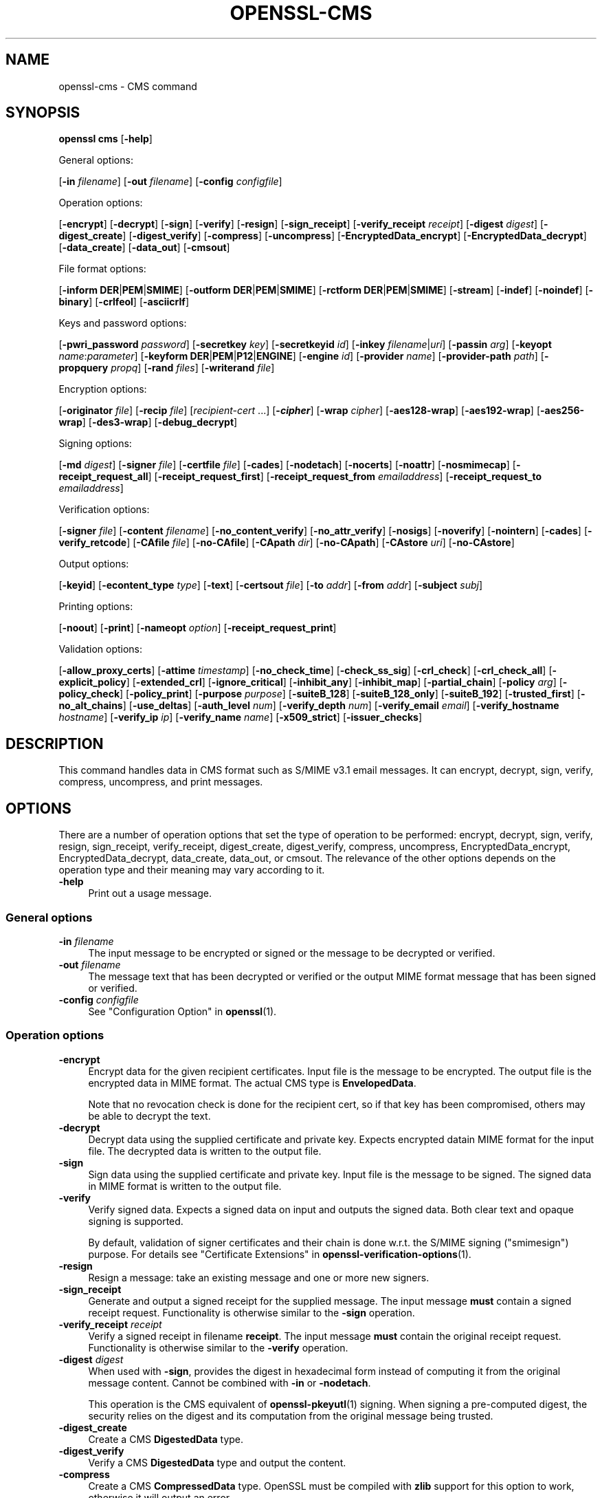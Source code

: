 .\" -*- mode: troff; coding: utf-8 -*-
.\" Automatically generated by Pod::Man 5.0102 (Pod::Simple 3.45)
.\"
.\" Standard preamble:
.\" ========================================================================
.de Sp \" Vertical space (when we can't use .PP)
.if t .sp .5v
.if n .sp
..
.de Vb \" Begin verbatim text
.ft CW
.nf
.ne \\$1
..
.de Ve \" End verbatim text
.ft R
.fi
..
.\" \*(C` and \*(C' are quotes in nroff, nothing in troff, for use with C<>.
.ie n \{\
.    ds C` ""
.    ds C' ""
'br\}
.el\{\
.    ds C`
.    ds C'
'br\}
.\"
.\" Escape single quotes in literal strings from groff's Unicode transform.
.ie \n(.g .ds Aq \(aq
.el       .ds Aq '
.\"
.\" If the F register is >0, we'll generate index entries on stderr for
.\" titles (.TH), headers (.SH), subsections (.SS), items (.Ip), and index
.\" entries marked with X<> in POD.  Of course, you'll have to process the
.\" output yourself in some meaningful fashion.
.\"
.\" Avoid warning from groff about undefined register 'F'.
.de IX
..
.nr rF 0
.if \n(.g .if rF .nr rF 1
.if (\n(rF:(\n(.g==0)) \{\
.    if \nF \{\
.        de IX
.        tm Index:\\$1\t\\n%\t"\\$2"
..
.        if !\nF==2 \{\
.            nr % 0
.            nr F 2
.        \}
.    \}
.\}
.rr rF
.\" ========================================================================
.\"
.IX Title "OPENSSL-CMS 1ossl"
.TH OPENSSL-CMS 1ossl 2025-03-18 3.4.1 OpenSSL
.\" For nroff, turn off justification.  Always turn off hyphenation; it makes
.\" way too many mistakes in technical documents.
.if n .ad l
.nh
.SH NAME
openssl\-cms \- CMS command
.SH SYNOPSIS
.IX Header "SYNOPSIS"
\&\fBopenssl\fR \fBcms\fR
[\fB\-help\fR]
.PP
General options:
.PP
[\fB\-in\fR \fIfilename\fR]
[\fB\-out\fR \fIfilename\fR]
[\fB\-config\fR \fIconfigfile\fR]
.PP
Operation options:
.PP
[\fB\-encrypt\fR]
[\fB\-decrypt\fR]
[\fB\-sign\fR]
[\fB\-verify\fR]
[\fB\-resign\fR]
[\fB\-sign_receipt\fR]
[\fB\-verify_receipt\fR \fIreceipt\fR]
[\fB\-digest\fR \fIdigest\fR]
[\fB\-digest_create\fR]
[\fB\-digest_verify\fR]
[\fB\-compress\fR]
[\fB\-uncompress\fR]
[\fB\-EncryptedData_encrypt\fR]
[\fB\-EncryptedData_decrypt\fR]
[\fB\-data_create\fR]
[\fB\-data_out\fR]
[\fB\-cmsout\fR]
.PP
File format options:
.PP
[\fB\-inform\fR \fBDER\fR|\fBPEM\fR|\fBSMIME\fR]
[\fB\-outform\fR \fBDER\fR|\fBPEM\fR|\fBSMIME\fR]
[\fB\-rctform\fR \fBDER\fR|\fBPEM\fR|\fBSMIME\fR]
[\fB\-stream\fR]
[\fB\-indef\fR]
[\fB\-noindef\fR]
[\fB\-binary\fR]
[\fB\-crlfeol\fR]
[\fB\-asciicrlf\fR]
.PP
Keys and password options:
.PP
[\fB\-pwri_password\fR \fIpassword\fR]
[\fB\-secretkey\fR \fIkey\fR]
[\fB\-secretkeyid\fR \fIid\fR]
[\fB\-inkey\fR \fIfilename\fR|\fIuri\fR]
[\fB\-passin\fR \fIarg\fR]
[\fB\-keyopt\fR \fIname\fR:\fIparameter\fR]
[\fB\-keyform\fR \fBDER\fR|\fBPEM\fR|\fBP12\fR|\fBENGINE\fR]
[\fB\-engine\fR \fIid\fR]
[\fB\-provider\fR \fIname\fR]
[\fB\-provider\-path\fR \fIpath\fR]
[\fB\-propquery\fR \fIpropq\fR]
[\fB\-rand\fR \fIfiles\fR]
[\fB\-writerand\fR \fIfile\fR]
.PP
Encryption options:
.PP
[\fB\-originator\fR \fIfile\fR]
[\fB\-recip\fR \fIfile\fR]
[\fIrecipient-cert\fR ...]
[\fB\-\fR\f(BIcipher\fR]
[\fB\-wrap\fR \fIcipher\fR]
[\fB\-aes128\-wrap\fR]
[\fB\-aes192\-wrap\fR]
[\fB\-aes256\-wrap\fR]
[\fB\-des3\-wrap\fR]
[\fB\-debug_decrypt\fR]
.PP
Signing options:
.PP
[\fB\-md\fR \fIdigest\fR]
[\fB\-signer\fR \fIfile\fR]
[\fB\-certfile\fR \fIfile\fR]
[\fB\-cades\fR]
[\fB\-nodetach\fR]
[\fB\-nocerts\fR]
[\fB\-noattr\fR]
[\fB\-nosmimecap\fR]
[\fB\-receipt_request_all\fR]
[\fB\-receipt_request_first\fR]
[\fB\-receipt_request_from\fR \fIemailaddress\fR]
[\fB\-receipt_request_to\fR \fIemailaddress\fR]
.PP
Verification options:
.PP
[\fB\-signer\fR \fIfile\fR]
[\fB\-content\fR \fIfilename\fR]
[\fB\-no_content_verify\fR]
[\fB\-no_attr_verify\fR]
[\fB\-nosigs\fR]
[\fB\-noverify\fR]
[\fB\-nointern\fR]
[\fB\-cades\fR]
[\fB\-verify_retcode\fR]
[\fB\-CAfile\fR \fIfile\fR]
[\fB\-no\-CAfile\fR]
[\fB\-CApath\fR \fIdir\fR]
[\fB\-no\-CApath\fR]
[\fB\-CAstore\fR \fIuri\fR]
[\fB\-no\-CAstore\fR]
.PP
Output options:
.PP
[\fB\-keyid\fR]
[\fB\-econtent_type\fR \fItype\fR]
[\fB\-text\fR]
[\fB\-certsout\fR \fIfile\fR]
[\fB\-to\fR \fIaddr\fR]
[\fB\-from\fR \fIaddr\fR]
[\fB\-subject\fR \fIsubj\fR]
.PP
Printing options:
.PP
[\fB\-noout\fR]
[\fB\-print\fR]
[\fB\-nameopt\fR \fIoption\fR]
[\fB\-receipt_request_print\fR]
.PP
Validation options:
.PP
[\fB\-allow_proxy_certs\fR]
[\fB\-attime\fR \fItimestamp\fR]
[\fB\-no_check_time\fR]
[\fB\-check_ss_sig\fR]
[\fB\-crl_check\fR]
[\fB\-crl_check_all\fR]
[\fB\-explicit_policy\fR]
[\fB\-extended_crl\fR]
[\fB\-ignore_critical\fR]
[\fB\-inhibit_any\fR]
[\fB\-inhibit_map\fR]
[\fB\-partial_chain\fR]
[\fB\-policy\fR \fIarg\fR]
[\fB\-policy_check\fR]
[\fB\-policy_print\fR]
[\fB\-purpose\fR \fIpurpose\fR]
[\fB\-suiteB_128\fR]
[\fB\-suiteB_128_only\fR]
[\fB\-suiteB_192\fR]
[\fB\-trusted_first\fR]
[\fB\-no_alt_chains\fR]
[\fB\-use_deltas\fR]
[\fB\-auth_level\fR \fInum\fR]
[\fB\-verify_depth\fR \fInum\fR]
[\fB\-verify_email\fR \fIemail\fR]
[\fB\-verify_hostname\fR \fIhostname\fR]
[\fB\-verify_ip\fR \fIip\fR]
[\fB\-verify_name\fR \fIname\fR]
[\fB\-x509_strict\fR]
[\fB\-issuer_checks\fR]
.SH DESCRIPTION
.IX Header "DESCRIPTION"
This command handles data in CMS format such as S/MIME v3.1 email messages.
It can encrypt, decrypt, sign, verify, compress, uncompress, and print messages.
.SH OPTIONS
.IX Header "OPTIONS"
There are a number of operation options that set the type of operation to be
performed: encrypt, decrypt, sign, verify, resign, sign_receipt, verify_receipt,
digest_create, digest_verify, compress, uncompress,
EncryptedData_encrypt, EncryptedData_decrypt, data_create, data_out, or cmsout.
The relevance of the other options depends on the operation type
and their meaning may vary according to it.
.IP \fB\-help\fR 4
.IX Item "-help"
Print out a usage message.
.SS "General options"
.IX Subsection "General options"
.IP "\fB\-in\fR \fIfilename\fR" 4
.IX Item "-in filename"
The input message to be encrypted or signed or the message to be decrypted
or verified.
.IP "\fB\-out\fR \fIfilename\fR" 4
.IX Item "-out filename"
The message text that has been decrypted or verified or the output MIME
format message that has been signed or verified.
.IP "\fB\-config\fR \fIconfigfile\fR" 4
.IX Item "-config configfile"
See "Configuration Option" in \fBopenssl\fR\|(1).
.SS "Operation options"
.IX Subsection "Operation options"
.IP \fB\-encrypt\fR 4
.IX Item "-encrypt"
Encrypt data for the given recipient certificates. Input file is the message
to be encrypted. The output file is the encrypted data in MIME format. The
actual CMS type is \fBEnvelopedData\fR.
.Sp
Note that no revocation check is done for the recipient cert, so if that
key has been compromised, others may be able to decrypt the text.
.IP \fB\-decrypt\fR 4
.IX Item "-decrypt"
Decrypt data using the supplied certificate and private key. Expects
encrypted datain MIME format for the input file. The decrypted data
is written to the output file.
.IP \fB\-sign\fR 4
.IX Item "-sign"
Sign data using the supplied certificate and private key. Input file is
the message to be signed. The signed data in MIME format is written
to the output file.
.IP \fB\-verify\fR 4
.IX Item "-verify"
Verify signed data. Expects a signed data on input and outputs
the signed data. Both clear text and opaque signing is supported.
.Sp
By default, validation of signer certificates and their chain
is done w.r.t. the S/MIME signing (\f(CW\*(C`smimesign\*(C'\fR) purpose.
For details see "Certificate Extensions" in \fBopenssl\-verification\-options\fR\|(1).
.IP \fB\-resign\fR 4
.IX Item "-resign"
Resign a message: take an existing message and one or more new signers.
.IP \fB\-sign_receipt\fR 4
.IX Item "-sign_receipt"
Generate and output a signed receipt for the supplied message. The input
message \fBmust\fR contain a signed receipt request. Functionality is otherwise
similar to the \fB\-sign\fR operation.
.IP "\fB\-verify_receipt\fR \fIreceipt\fR" 4
.IX Item "-verify_receipt receipt"
Verify a signed receipt in filename \fBreceipt\fR. The input message \fBmust\fR
contain the original receipt request. Functionality is otherwise similar
to the \fB\-verify\fR operation.
.IP "\fB\-digest\fR \fIdigest\fR" 4
.IX Item "-digest digest"
When used with \fB\-sign\fR, provides the digest in hexadecimal form instead of
computing it from the original message content. Cannot be combined with \fB\-in\fR
or \fB\-nodetach\fR.
.Sp
This operation is the CMS equivalent of \fBopenssl\-pkeyutl\fR\|(1) signing.
When signing a pre-computed digest, the security relies on the digest and its
computation from the original message being trusted.
.IP \fB\-digest_create\fR 4
.IX Item "-digest_create"
Create a CMS \fBDigestedData\fR type.
.IP \fB\-digest_verify\fR 4
.IX Item "-digest_verify"
Verify a CMS \fBDigestedData\fR type and output the content.
.IP \fB\-compress\fR 4
.IX Item "-compress"
Create a CMS \fBCompressedData\fR type. OpenSSL must be compiled with \fBzlib\fR
support for this option to work, otherwise it will output an error.
.IP \fB\-uncompress\fR 4
.IX Item "-uncompress"
Uncompress a CMS \fBCompressedData\fR type and output the content. OpenSSL must be
compiled with \fBzlib\fR support for this option to work, otherwise it will
output an error.
.IP \fB\-EncryptedData_encrypt\fR 4
.IX Item "-EncryptedData_encrypt"
Encrypt content using supplied symmetric key and algorithm using a CMS
\&\fBEncryptedData\fR type and output the content.
.IP \fB\-EncryptedData_decrypt\fR 4
.IX Item "-EncryptedData_decrypt"
Decrypt content using supplied symmetric key and algorithm using a CMS
\&\fBEncryptedData\fR type and output the content.
.IP \fB\-data_create\fR 4
.IX Item "-data_create"
Create a CMS \fBData\fR type.
.IP \fB\-data_out\fR 4
.IX Item "-data_out"
\&\fBData\fR type and output the content.
.IP \fB\-cmsout\fR 4
.IX Item "-cmsout"
Takes an input message and writes out a PEM encoded CMS structure.
.SS "File format options"
.IX Subsection "File format options"
.IP "\fB\-inform\fR \fBDER\fR|\fBPEM\fR|\fBSMIME\fR" 4
.IX Item "-inform DER|PEM|SMIME"
The input format of the CMS structure (if one is being read);
the default is \fBSMIME\fR.
See \fBopenssl\-format\-options\fR\|(1) for details.
.IP "\fB\-outform\fR \fBDER\fR|\fBPEM\fR|\fBSMIME\fR" 4
.IX Item "-outform DER|PEM|SMIME"
The output format of the CMS structure (if one is being written);
the default is \fBSMIME\fR.
See \fBopenssl\-format\-options\fR\|(1) for details.
.IP "\fB\-rctform\fR \fBDER\fR|\fBPEM\fR|\fBSMIME\fR" 4
.IX Item "-rctform DER|PEM|SMIME"
The signed receipt format for use with the \fB\-receipt_verify\fR; the default
is \fBSMIME\fR.
See \fBopenssl\-format\-options\fR\|(1) for details.
.IP "\fB\-stream\fR, \fB\-indef\fR" 4
.IX Item "-stream, -indef"
The \fB\-stream\fR and \fB\-indef\fR options are equivalent and enable streaming I/O
for encoding operations. This permits single pass processing of data without
the need to hold the entire contents in memory, potentially supporting very
large files. Streaming is automatically set for S/MIME signing with detached
data if the output format is \fBSMIME\fR it is currently off by default for all
other operations.
.IP \fB\-noindef\fR 4
.IX Item "-noindef"
Disable streaming I/O where it would produce and indefinite length constructed
encoding. This option currently has no effect. In future streaming will be
enabled by default on all relevant operations and this option will disable it.
.IP \fB\-binary\fR 4
.IX Item "-binary"
Normally the input message is converted to "canonical" format which is
effectively using CR and LF as end of line: as required by the S/MIME
specification. When this option is present no translation occurs. This
is useful when handling binary data which may not be in MIME format.
.IP \fB\-crlfeol\fR 4
.IX Item "-crlfeol"
Normally the output file uses a single \fBLF\fR as end of line. When this
option is present \fBCRLF\fR is used instead.
.IP \fB\-asciicrlf\fR 4
.IX Item "-asciicrlf"
When signing use ASCII CRLF format canonicalisation. This strips trailing
whitespace from all lines, deletes trailing blank lines at EOF and sets
the encapsulated content type. This option is normally used with detached
content and an output signature format of DER. This option is not normally
needed when verifying as it is enabled automatically if the encapsulated
content format is detected.
.SS "Keys and password options"
.IX Subsection "Keys and password options"
.IP "\fB\-pwri_password\fR \fIpassword\fR" 4
.IX Item "-pwri_password password"
Specify password for recipient.
.IP "\fB\-secretkey\fR \fIkey\fR" 4
.IX Item "-secretkey key"
Specify symmetric key to use. The key must be supplied in hex format and be
consistent with the algorithm used. Supported by the \fB\-EncryptedData_encrypt\fR
\&\fB\-EncryptedData_decrypt\fR, \fB\-encrypt\fR and \fB\-decrypt\fR options. When used
with \fB\-encrypt\fR or \fB\-decrypt\fR the supplied key is used to wrap or unwrap the
content encryption key using an AES key in the \fBKEKRecipientInfo\fR type.
.IP "\fB\-secretkeyid\fR \fIid\fR" 4
.IX Item "-secretkeyid id"
The key identifier for the supplied symmetric key for \fBKEKRecipientInfo\fR type.
This option \fBmust\fR be present if the \fB\-secretkey\fR option is used with
\&\fB\-encrypt\fR. With \fB\-decrypt\fR operations the \fIid\fR is used to locate the
relevant key if it is not supplied then an attempt is used to decrypt any
\&\fBKEKRecipientInfo\fR structures.
.IP "\fB\-inkey\fR \fIfilename\fR|\fIuri\fR" 4
.IX Item "-inkey filename|uri"
The private key to use when signing or decrypting. This must match the
corresponding certificate. If this option is not specified then the
private key must be included in the certificate file specified with
the \fB\-recip\fR or \fB\-signer\fR file. When signing this option can be used
multiple times to specify successive keys.
.IP "\fB\-passin\fR \fIarg\fR" 4
.IX Item "-passin arg"
The private key password source. For more information about the format of \fBarg\fR
see \fBopenssl\-passphrase\-options\fR\|(1).
.IP "\fB\-keyopt\fR \fIname\fR:\fIparameter\fR" 4
.IX Item "-keyopt name:parameter"
For signing and encryption this option can be used multiple times to
set customised parameters for the preceding key or certificate. It can
currently be used to set RSA-PSS for signing, RSA-OAEP for encryption
or to modify default parameters for ECDH.
.IP "\fB\-keyform\fR \fBDER\fR|\fBPEM\fR|\fBP12\fR|\fBENGINE\fR" 4
.IX Item "-keyform DER|PEM|P12|ENGINE"
The format of the private key file; unspecified by default.
See \fBopenssl\-format\-options\fR\|(1) for details.
.IP "\fB\-engine\fR \fIid\fR" 4
.IX Item "-engine id"
See "Engine Options" in \fBopenssl\fR\|(1).
This option is deprecated.
.IP "\fB\-provider\fR \fIname\fR" 4
.IX Item "-provider name"
.PD 0
.IP "\fB\-provider\-path\fR \fIpath\fR" 4
.IX Item "-provider-path path"
.IP "\fB\-propquery\fR \fIpropq\fR" 4
.IX Item "-propquery propq"
.PD
See "Provider Options" in \fBopenssl\fR\|(1), \fBprovider\fR\|(7), and \fBproperty\fR\|(7).
.IP "\fB\-rand\fR \fIfiles\fR, \fB\-writerand\fR \fIfile\fR" 4
.IX Item "-rand files, -writerand file"
See "Random State Options" in \fBopenssl\fR\|(1) for details.
.SS "Encryption and decryption options"
.IX Subsection "Encryption and decryption options"
.IP "\fB\-originator\fR \fIfile\fR" 4
.IX Item "-originator file"
A certificate of the originator of the encrypted message. Necessary for
decryption when Key Agreement is in use for a shared key. Currently, not
allowed for encryption.
.IP "\fB\-recip\fR \fIfile\fR" 4
.IX Item "-recip file"
When decrypting a message this specifies the certificate of the recipient.
The certificate must match one of the recipients of the message.
.Sp
When encrypting a message this option may be used multiple times to specify
each recipient. This form \fBmust\fR be used if customised parameters are
required (for example to specify RSA-OAEP).
.Sp
Only certificates carrying RSA, Diffie-Hellman or EC keys are supported by this
option.
.IP "\fIrecipient-cert\fR ..." 4
.IX Item "recipient-cert ..."
This is an alternative to using the \fB\-recip\fR option when encrypting a message.
One or more certificate filenames may be given.
.IP \fB\-\fR\f(BIcipher\fR 4
.IX Item "-cipher"
The encryption algorithm to use. For example triple DES (168 bits) \- \fB\-des3\fR
or 256 bit AES \- \fB\-aes256\fR. Any standard algorithm name (as used by the
\&\fBEVP_get_cipherbyname()\fR function) can also be used preceded by a dash, for
example \fB\-aes\-128\-cbc\fR. See \fBopenssl\-enc\fR\|(1) for a list of ciphers
supported by your version of OpenSSL.
.Sp
Currently the AES variants with GCM mode are the only supported AEAD
algorithms.
.Sp
If not specified triple DES is used. Only used with \fB\-encrypt\fR and
\&\fB\-EncryptedData_create\fR commands.
.IP "\fB\-wrap\fR \fIcipher\fR" 4
.IX Item "-wrap cipher"
Cipher algorithm to use for key wrap when encrypting the message using Key
Agreement for key transport. The algorithm specified should be suitable for key
wrap.
.IP "\fB\-aes128\-wrap\fR, \fB\-aes192\-wrap\fR, \fB\-aes256\-wrap\fR, \fB\-des3\-wrap\fR" 4
.IX Item "-aes128-wrap, -aes192-wrap, -aes256-wrap, -des3-wrap"
Use AES128, AES192, AES256, or 3DES\-EDE, respectively, to wrap key.
Depending on the OpenSSL build options used, \fB\-des3\-wrap\fR may not be supported.
.IP \fB\-debug_decrypt\fR 4
.IX Item "-debug_decrypt"
This option sets the \fBCMS_DEBUG_DECRYPT\fR flag. This option should be used
with caution: see the notes section below.
.SS "Signing options"
.IX Subsection "Signing options"
.IP "\fB\-md\fR \fIdigest\fR" 4
.IX Item "-md digest"
Digest algorithm to use when signing or resigning. If not present then the
default digest algorithm for the signing key will be used (usually SHA1).
.IP "\fB\-signer\fR \fIfile\fR" 4
.IX Item "-signer file"
A signing certificate.  When signing or resigning a message, this option can be
used multiple times if more than one signer is required.
.IP "\fB\-certfile\fR \fIfile\fR" 4
.IX Item "-certfile file"
Allows additional certificates to be specified. When signing these will
be included with the message. When verifying, these will be searched for
signer certificates and will be used for chain building.
.Sp
The input can be in PEM, DER, or PKCS#12 format.
.IP \fB\-cades\fR 4
.IX Item "-cades"
When used with \fB\-sign\fR,
add an ESS signingCertificate or ESS signingCertificateV2 signed-attribute
to the SignerInfo, in order to make the signature comply with the requirements
for a CAdES Basic Electronic Signature (CAdES-BES).
.IP \fB\-nodetach\fR 4
.IX Item "-nodetach"
When signing a message use opaque signing: this form is more resistant
to translation by mail relays but it cannot be read by mail agents that
do not support S/MIME.  Without this option cleartext signing with
the MIME type multipart/signed is used.
.IP \fB\-nocerts\fR 4
.IX Item "-nocerts"
When signing a message the signer's certificate is normally included
with this option it is excluded. This will reduce the size of the
signed message but the verifier must have a copy of the signers certificate
available locally (passed using the \fB\-certfile\fR option for example).
.IP \fB\-noattr\fR 4
.IX Item "-noattr"
Normally when a message is signed a set of attributes are included which
include the signing time and supported symmetric algorithms. With this
option they are not included.
.IP \fB\-nosmimecap\fR 4
.IX Item "-nosmimecap"
Exclude the list of supported algorithms from signed attributes, other options
such as signing time and content type are still included.
.IP "\fB\-receipt_request_all\fR, \fB\-receipt_request_first\fR" 4
.IX Item "-receipt_request_all, -receipt_request_first"
For \fB\-sign\fR option include a signed receipt request. Indicate requests should
be provided by all recipient or first tier recipients (those mailed directly
and not from a mailing list). Ignored it \fB\-receipt_request_from\fR is included.
.IP "\fB\-receipt_request_from\fR \fIemailaddress\fR" 4
.IX Item "-receipt_request_from emailaddress"
For \fB\-sign\fR option include a signed receipt request. Add an explicit email
address where receipts should be supplied.
.IP "\fB\-receipt_request_to\fR \fIemailaddress\fR" 4
.IX Item "-receipt_request_to emailaddress"
Add an explicit email address where signed receipts should be sent to. This
option \fBmust\fR but supplied if a signed receipt is requested.
.SS "Verification options"
.IX Subsection "Verification options"
.IP "\fB\-signer\fR \fIfile\fR" 4
.IX Item "-signer file"
If a message has been verified successfully then the signers certificate(s)
will be written to this file if the verification was successful.
.IP "\fB\-content\fR \fIfilename\fR" 4
.IX Item "-content filename"
This specifies a file containing the detached content for operations taking
S/MIME input, such as the \fB\-verify\fR command. This is only usable if the CMS
structure is using the detached signature form where the content is
not included. This option will override any content if the input format
is S/MIME and it uses the multipart/signed MIME content type.
.IP \fB\-no_content_verify\fR 4
.IX Item "-no_content_verify"
Do not verify signed content signatures.
.IP \fB\-no_attr_verify\fR 4
.IX Item "-no_attr_verify"
Do not verify signed attribute signatures.
.IP \fB\-nosigs\fR 4
.IX Item "-nosigs"
Don't verify message signature.
.IP \fB\-noverify\fR 4
.IX Item "-noverify"
Do not verify the signers certificate of a signed message.
.IP \fB\-nointern\fR 4
.IX Item "-nointern"
When verifying a message normally certificates (if any) included in
the message are searched for the signing certificate. With this option
only the certificates specified in the \fB\-certfile\fR option are used.
The supplied certificates can still be used as untrusted CAs however.
.IP \fB\-cades\fR 4
.IX Item "-cades"
When used with \fB\-verify\fR, require and check signer certificate digest.
See the NOTES section for more details.
.IP \fB\-verify_retcode\fR 4
.IX Item "-verify_retcode"
Exit nonzero on verification failure.
.IP "\fB\-CAfile\fR \fIfile\fR, \fB\-no\-CAfile\fR, \fB\-CApath\fR \fIdir\fR, \fB\-no\-CApath\fR, \fB\-CAstore\fR \fIuri\fR, \fB\-no\-CAstore\fR" 4
.IX Item "-CAfile file, -no-CAfile, -CApath dir, -no-CApath, -CAstore uri, -no-CAstore"
See "Trusted Certificate Options" in \fBopenssl\-verification\-options\fR\|(1) for details.
.SS "Output options"
.IX Subsection "Output options"
.IP \fB\-keyid\fR 4
.IX Item "-keyid"
Use subject key identifier to identify certificates instead of issuer name and
serial number. The supplied certificate \fBmust\fR include a subject key
identifier extension. Supported by \fB\-sign\fR and \fB\-encrypt\fR options.
.IP "\fB\-econtent_type\fR \fItype\fR" 4
.IX Item "-econtent_type type"
Set the encapsulated content type to \fItype\fR if not supplied the \fBData\fR type
is used. The \fItype\fR argument can be any valid OID name in either text or
numerical format.
.IP \fB\-text\fR 4
.IX Item "-text"
This option adds plain text (text/plain) MIME headers to the supplied
message if encrypting or signing. If decrypting or verifying it strips
off text headers: if the decrypted or verified message is not of MIME
type text/plain then an error occurs.
.IP "\fB\-certsout\fR \fIfile\fR" 4
.IX Item "-certsout file"
Any certificates contained in the input message are written to \fIfile\fR.
.IP "\fB\-to\fR, \fB\-from\fR, \fB\-subject\fR" 4
.IX Item "-to, -from, -subject"
The relevant email headers. These are included outside the signed
portion of a message so they may be included manually. If signing
then many S/MIME mail clients check the signers certificate's email
address matches that specified in the From: address.
.SS "Printing options"
.IX Subsection "Printing options"
.IP \fB\-noout\fR 4
.IX Item "-noout"
For the \fB\-cmsout\fR operation do not output the parsed CMS structure.
This is useful if the syntax of the CMS structure is being checked.
.IP \fB\-print\fR 4
.IX Item "-print"
For the \fB\-cmsout\fR operation print out all fields of the CMS structure.
This implies \fB\-noout\fR.
This is mainly useful for testing purposes.
.IP "\fB\-nameopt\fR \fIoption\fR" 4
.IX Item "-nameopt option"
For the \fB\-cmsout\fR operation when \fB\-print\fR option is in use, specifies
printing options for string fields. For most cases \fButf8\fR is reasonable value.
See \fBopenssl\-namedisplay\-options\fR\|(1) for details.
.IP \fB\-receipt_request_print\fR 4
.IX Item "-receipt_request_print"
For the \fB\-verify\fR operation print out the contents of any signed receipt
requests.
.SS "Validation options"
.IX Subsection "Validation options"
.IP "\fB\-allow_proxy_certs\fR, \fB\-attime\fR, \fB\-no_check_time\fR, \fB\-check_ss_sig\fR, \fB\-crl_check\fR, \fB\-crl_check_all\fR, \fB\-explicit_policy\fR, \fB\-extended_crl\fR, \fB\-ignore_critical\fR, \fB\-inhibit_any\fR, \fB\-inhibit_map\fR, \fB\-no_alt_chains\fR, \fB\-partial_chain\fR, \fB\-policy\fR, \fB\-policy_check\fR, \fB\-policy_print\fR, \fB\-purpose\fR, \fB\-suiteB_128\fR, \fB\-suiteB_128_only\fR, \fB\-suiteB_192\fR, \fB\-trusted_first\fR, \fB\-use_deltas\fR, \fB\-auth_level\fR, \fB\-verify_depth\fR, \fB\-verify_email\fR, \fB\-verify_hostname\fR, \fB\-verify_ip\fR, \fB\-verify_name\fR, \fB\-x509_strict\fR \fB\-issuer_checks\fR" 4
.IX Item "-allow_proxy_certs, -attime, -no_check_time, -check_ss_sig, -crl_check, -crl_check_all, -explicit_policy, -extended_crl, -ignore_critical, -inhibit_any, -inhibit_map, -no_alt_chains, -partial_chain, -policy, -policy_check, -policy_print, -purpose, -suiteB_128, -suiteB_128_only, -suiteB_192, -trusted_first, -use_deltas, -auth_level, -verify_depth, -verify_email, -verify_hostname, -verify_ip, -verify_name, -x509_strict -issuer_checks"
Set various options of certificate chain verification.
See "Verification Options" in \fBopenssl\-verification\-options\fR\|(1) for details.
.Sp
Any validation errors cause the command to exit.
.SH NOTES
.IX Header "NOTES"
The MIME message must be sent without any blank lines between the
headers and the output. Some mail programs will automatically add
a blank line. Piping the mail directly to sendmail is one way to
achieve the correct format.
.PP
The supplied message to be signed or encrypted must include the
necessary MIME headers or many S/MIME clients won't display it
properly (if at all). You can use the \fB\-text\fR option to automatically
add plain text headers.
.PP
A "signed and encrypted" message is one where a signed message is
then encrypted. This can be produced by encrypting an already signed
message: see the examples section.
.PP
This version of the program only allows one signer per message but it
will verify multiple signers on received messages. Some S/MIME clients
choke if a message contains multiple signers. It is possible to sign
messages "in parallel" by signing an already signed message.
.PP
The options \fB\-encrypt\fR and \fB\-decrypt\fR reflect common usage in S/MIME
clients. Strictly speaking these process CMS enveloped data: CMS
encrypted data is used for other purposes.
.PP
The \fB\-resign\fR option uses an existing message digest when adding a new
signer. This means that attributes must be present in at least one existing
signer using the same message digest or this operation will fail.
.PP
The \fB\-stream\fR and \fB\-indef\fR options enable streaming I/O support.
As a result the encoding is BER using indefinite length constructed encoding
and no longer DER. Streaming is supported for the \fB\-encrypt\fR operation and the
\&\fB\-sign\fR operation if the content is not detached.
.PP
Streaming is always used for the \fB\-sign\fR operation with detached data but
since the content is no longer part of the CMS structure the encoding
remains DER.
.PP
If the \fB\-decrypt\fR option is used without a recipient certificate then an
attempt is made to locate the recipient by trying each potential recipient
in turn using the supplied private key. To thwart the MMA attack
(Bleichenbacher's attack on PKCS #1 v1.5 RSA padding) all recipients are
tried whether they succeed or not and if no recipients match the message
is "decrypted" using a random key which will typically output garbage.
The \fB\-debug_decrypt\fR option can be used to disable the MMA attack protection
and return an error if no recipient can be found: this option should be used
with caution. For a fuller description see \fBCMS_decrypt\fR\|(3)).
.SH "CADES BASIC ELECTRONIC SIGNATURE (CADES-BES)"
.IX Header "CADES BASIC ELECTRONIC SIGNATURE (CADES-BES)"
A CAdES Basic Electronic Signature (CAdES-BES),
as defined in the European Standard ETSI EN 319 122\-1 V1.1.1, contains:
.IP \(bu 4
The signed user data as defined in CMS (RFC 3852);
.IP \(bu 4
Content-type of the EncapsulatedContentInfo value being signed;
.IP \(bu 4
Message-digest of the eContent OCTET STRING within encapContentInfo being signed;
.IP \(bu 4
An ESS signingCertificate or ESS signingCertificateV2 attribute,
as defined in Enhanced Security Services (ESS), RFC 2634 and RFC 5035.
An ESS signingCertificate attribute only allows for SHA\-1 as digest algorithm.
An ESS signingCertificateV2 attribute allows for any digest algorithm.
.IP \(bu 4
The digital signature value computed on the user data and, when present, on the signed attributes.
.Sp
NOTE that the \fB\-cades\fR option applies to the \fB\-sign\fR or \fB\-verify\fR operations.
With this option, the \fB\-verify\fR operation also requires that the
signingCertificate attribute is present and checks that the given identifiers
match the verification trust chain built during the verification process.
.SH "EXIT CODES"
.IX Header "EXIT CODES"
.IP 0 4
The operation was completely successfully.
.IP 1 4
.IX Item "1"
An error occurred parsing the command options.
.IP 2 4
.IX Item "2"
One of the input files could not be read.
.IP 3 4
.IX Item "3"
An error occurred creating the CMS file or when reading the MIME
message.
.IP 4 4
.IX Item "4"
An error occurred decrypting or verifying the message.
.IP 5 4
.IX Item "5"
The message was verified correctly but an error occurred writing out
the signers certificates.
.SH "COMPATIBILITY WITH PKCS#7 FORMAT"
.IX Header "COMPATIBILITY WITH PKCS#7 FORMAT"
\&\fBopenssl\-smime\fR\|(1) can only process the older \fBPKCS#7\fR format.
\&\fBopenssl cms\fR supports Cryptographic Message Syntax format.
Use of some features will result in messages which cannot be processed by
applications which only support the older format. These are detailed below.
.PP
The use of the \fB\-keyid\fR option with \fB\-sign\fR or \fB\-encrypt\fR.
.PP
The \fB\-outform\fR \fIPEM\fR option uses different headers.
.PP
The \fB\-compress\fR option.
.PP
The \fB\-secretkey\fR option when used with \fB\-encrypt\fR.
.PP
The use of PSS with \fB\-sign\fR.
.PP
The use of OAEP or non-RSA keys with \fB\-encrypt\fR.
.PP
Additionally the \fB\-EncryptedData_create\fR and \fB\-data_create\fR type cannot
be processed by the older \fBopenssl\-smime\fR\|(1) command.
.SH EXAMPLES
.IX Header "EXAMPLES"
Create a cleartext signed message:
.PP
.Vb 2
\& openssl cms \-sign \-in message.txt \-text \-out mail.msg \e
\&        \-signer mycert.pem
.Ve
.PP
Create an opaque signed message
.PP
.Vb 2
\& openssl cms \-sign \-in message.txt \-text \-out mail.msg \-nodetach \e
\&        \-signer mycert.pem
.Ve
.PP
Create a signed message, include some additional certificates and
read the private key from another file:
.PP
.Vb 2
\& openssl cms \-sign \-in in.txt \-text \-out mail.msg \e
\&        \-signer mycert.pem \-inkey mykey.pem \-certfile mycerts.pem
.Ve
.PP
Create a signed message with two signers, use key identifier:
.PP
.Vb 2
\& openssl cms \-sign \-in message.txt \-text \-out mail.msg \e
\&        \-signer mycert.pem \-signer othercert.pem \-keyid
.Ve
.PP
Send a signed message under Unix directly to sendmail, including headers:
.PP
.Vb 3
\& openssl cms \-sign \-in in.txt \-text \-signer mycert.pem \e
\&        \-from steve@openssl.org \-to someone@somewhere \e
\&        \-subject "Signed message" | sendmail someone@somewhere
.Ve
.PP
Verify a message and extract the signer's certificate if successful:
.PP
.Vb 1
\& openssl cms \-verify \-in mail.msg \-signer user.pem \-out signedtext.txt
.Ve
.PP
Send encrypted mail using triple DES:
.PP
.Vb 3
\& openssl cms \-encrypt \-in in.txt \-from steve@openssl.org \e
\&        \-to someone@somewhere \-subject "Encrypted message" \e
\&        \-des3 user.pem \-out mail.msg
.Ve
.PP
Sign and encrypt mail:
.PP
.Vb 4
\& openssl cms \-sign \-in ml.txt \-signer my.pem \-text \e
\&        | openssl cms \-encrypt \-out mail.msg \e
\&        \-from steve@openssl.org \-to someone@somewhere \e
\&        \-subject "Signed and Encrypted message" \-des3 user.pem
.Ve
.PP
Note: the encryption command does not include the \fB\-text\fR option because the
message being encrypted already has MIME headers.
.PP
Decrypt a message:
.PP
.Vb 1
\& openssl cms \-decrypt \-in mail.msg \-recip mycert.pem \-inkey key.pem
.Ve
.PP
The output from Netscape form signing is a PKCS#7 structure with the
detached signature format. You can use this program to verify the
signature by line wrapping the base64 encoded structure and surrounding
it with:
.PP
.Vb 2
\& \-\-\-\-\-BEGIN PKCS7\-\-\-\-\-
\& \-\-\-\-\-END PKCS7\-\-\-\-\-
.Ve
.PP
and using the command,
.PP
.Vb 1
\& openssl cms \-verify \-inform PEM \-in signature.pem \-content content.txt
.Ve
.PP
alternatively you can base64 decode the signature and use
.PP
.Vb 1
\& openssl cms \-verify \-inform DER \-in signature.der \-content content.txt
.Ve
.PP
Create an encrypted message using 128 bit Camellia:
.PP
.Vb 1
\& openssl cms \-encrypt \-in plain.txt \-camellia128 \-out mail.msg cert.pem
.Ve
.PP
Add a signer to an existing message:
.PP
.Vb 1
\& openssl cms \-resign \-in mail.msg \-signer newsign.pem \-out mail2.msg
.Ve
.PP
Sign a message using RSA-PSS:
.PP
.Vb 2
\& openssl cms \-sign \-in message.txt \-text \-out mail.msg \e
\&        \-signer mycert.pem \-keyopt rsa_padding_mode:pss
.Ve
.PP
Create an encrypted message using RSA-OAEP:
.PP
.Vb 2
\& openssl cms \-encrypt \-in plain.txt \-out mail.msg \e
\&        \-recip cert.pem \-keyopt rsa_padding_mode:oaep
.Ve
.PP
Use SHA256 KDF with an ECDH certificate:
.PP
.Vb 2
\& openssl cms \-encrypt \-in plain.txt \-out mail.msg \e
\&        \-recip ecdhcert.pem \-keyopt ecdh_kdf_md:sha256
.Ve
.PP
Print CMS signed binary data in human-readable form:
.PP
openssl cms \-in signed.cms \-binary \-inform DER \-cmsout \-print
.SH BUGS
.IX Header "BUGS"
The MIME parser isn't very clever: it seems to handle most messages that I've
thrown at it but it may choke on others.
.PP
The code currently will only write out the signer's certificate to a file: if
the signer has a separate encryption certificate this must be manually
extracted. There should be some heuristic that determines the correct
encryption certificate.
.PP
Ideally a database should be maintained of a certificates for each email
address.
.PP
The code doesn't currently take note of the permitted symmetric encryption
algorithms as supplied in the SMIMECapabilities signed attribute. this means the
user has to manually include the correct encryption algorithm. It should store
the list of permitted ciphers in a database and only use those.
.PP
No revocation checking is done on the signer's certificate.
.SH "SEE ALSO"
.IX Header "SEE ALSO"
\&\fBossl_store\-file\fR\|(7)
.SH HISTORY
.IX Header "HISTORY"
The use of multiple \fB\-signer\fR options and the \fB\-resign\fR command were first
added in OpenSSL 1.0.0.
.PP
The \fB\-keyopt\fR option was added in OpenSSL 1.0.2.
.PP
Support for RSA-OAEP and RSA-PSS was added in OpenSSL 1.0.2.
.PP
The use of non-RSA keys with \fB\-encrypt\fR and \fB\-decrypt\fR
was added in OpenSSL 1.0.2.
.PP
The \-no_alt_chains option was added in OpenSSL 1.0.2b.
.PP
The \fB\-nameopt\fR option was added in OpenSSL 3.0.0.
.PP
The \fB\-engine\fR option was deprecated in OpenSSL 3.0.
.PP
The \fB\-digest\fR option was added in OpenSSL 3.2.
.SH COPYRIGHT
.IX Header "COPYRIGHT"
Copyright 2008\-2025 The OpenSSL Project Authors. All Rights Reserved.
.PP
Licensed under the Apache License 2.0 (the "License").  You may not use
this file except in compliance with the License.  You can obtain a copy
in the file LICENSE in the source distribution or at
<https://www.openssl.org/source/license.html>.
